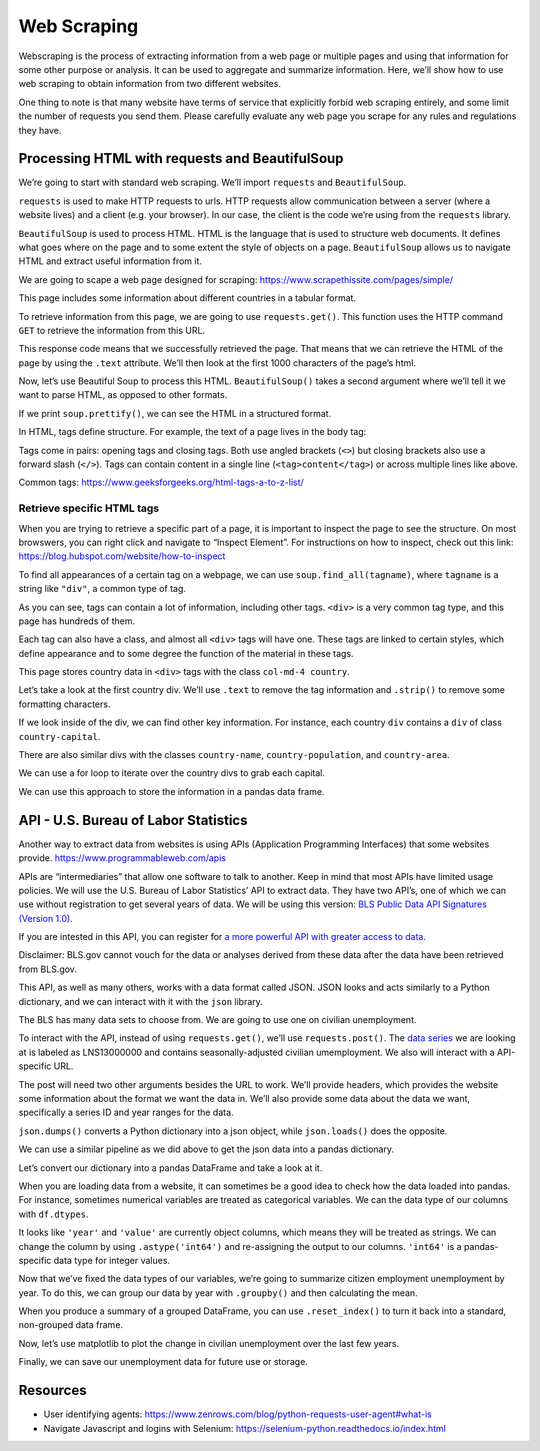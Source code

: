 Web Scraping
============

Webscraping is the process of extracting information from a web page or
multiple pages and using that information for some other purpose or
analysis. It can be used to aggregate and summarize information. Here,
we’ll show how to use web scraping to obtain information from two
different websites.

One thing to note is that many website have terms of service that
explicitly forbid web scraping entirely, and some limit the number of
requests you send them. Please carefully evaluate any web page you
scrape for any rules and regulations they have.

Processing HTML with requests and BeautifulSoup
-----------------------------------------------

We’re going to start with standard web scraping. We’ll import
``requests`` and ``BeautifulSoup``.

``requests`` is used to make HTTP requests to urls. HTTP requests allow
communication between a server (where a website lives) and a client
(e.g. your browser). In our case, the client is the code we’re using
from the ``requests`` library.

``BeautifulSoup`` is used to process HTML. HTML is the language that is
used to structure web documents. It defines what goes where on the page
and to some extent the style of objects on a page. ``BeautifulSoup``
allows us to navigate HTML and extract useful information from it.

.. tab:: Python

    .. code:: python

        import requests
        from bs4 import BeautifulSoup

We are going to scape a web page designed for scraping:
https://www.scrapethissite.com/pages/simple/

This page includes some information about different countries in a
tabular format.

.. tab:: Python

    .. code:: python

        url = 'https://www.scrapethissite.com/pages/simple/'

To retrieve information from this page, we are going to use
``requests.get()``. This function uses the HTTP command ``GET`` to
retrieve the information from this URL.

.. tab:: Python

    .. code:: python

        # Get data from the URL
        data = requests.get(url)
        data




.. tab:: Output

    .. code:: none

        <Response [200]>



This response code means that we successfully retrieved the page. That
means that we can retrieve the HTML of the page by using the ``.text``
attribute. We’ll then look at the first 1000 characters of the page’s
html.

.. tab:: Python

    .. code:: python

        html = data.text
        html[0:1000]




.. tab:: Output

    .. code:: none

        '<!doctype html>\n<html lang="en">\n  <head>\n    <meta charset="utf-8">\n    <title>Countries of the World: A Simple Example | Scrape This Site | A public sandbox for learning web scraping</title>\n    <link rel="icon" type="image/png" href="/static/images/scraper-icon.png" />\n\n    <meta name="viewport" content="width=device-width, initial-scale=1.0">\n    <meta name="description" content="A single page that lists information about all the countries in the world. Good for those just get started with web scraping.">\n\n    <link href="https://maxcdn.bootstrapcdn.com/bootstrap/3.3.5/css/bootstrap.min.css" rel="stylesheet" integrity="sha256-MfvZlkHCEqatNoGiOXveE8FIwMzZg4W85qfrfIFBfYc= sha512-dTfge/zgoMYpP7QbHy4gWMEGsbsdZeCXz7irItjcC3sPUFtf0kuFbDz/ixG7ArTxmDjLXDmezHubeNikyKGVyQ==" crossorigin="anonymous">\n    <link href=\'https://fonts.googleapis.com/css?family=Lato:400,700\' rel=\'stylesheet\' type=\'text/css\'>\n    <link rel="stylesheet" type="text/css" href="/static/css/styles.css">\n\n    \n<meta name='



Now, let’s use Beautiful Soup to process this HTML. ``BeautifulSoup()``
takes a second argument where we’ll tell it we want to parse HTML, as
opposed to other formats.

.. tab:: Python   

    .. code:: python

        soup = BeautifulSoup(html, 'html.parser')

If we print ``soup.prettify()``, we can see the HTML in a structured
format.

.. tab:: Python   

    .. code:: python

        print(soup.prettify())


.. tab:: Output

    .. code:: none

        <!DOCTYPE html>
         <html lang="en">
         <head>
         <meta charset="utf-8"/>
         <title>
          Countries of the World: A Simple Example | Scrape This Site | A public sandbox for learning web scraping
         </title>
         <link href="/static/images/scraper-icon.png" rel="icon" type="image/png"/>
         <meta content="width=device-width, initial-scale=1.0" name="viewport"/>
         <meta content="A single page that lists information about all the countries in the world. Good for those just get started with web scraping." name="description"/>
         <link crossorigin="anonymous" href="https://maxcdn.bootstrapcdn.com/bootstrap/3.3.5/css/bootstrap.min.css" integrity="sha256-MfvZlkHCEqatNoGiOXveE8FIwMzZg4W85qfrfIFBfYc= sha512-dTfge/zgoMYpP7QbHy4gWMEGsbsdZeCXz7irItjcC3sPUFtf0kuFbDz/ixG7ArTxmDjLXDmezHubeNikyKGVyQ==" rel="stylesheet"/>
         <link href="https://fonts.googleapis.com/css?family=Lato:400,700" rel="stylesheet" type="text/css"/>
         <link href="/static/css/styles.css" rel="stylesheet" type="text/css"/>
         <meta content="noindex
    


In HTML, tags define structure. For example, the text of a page lives in
the body tag:

.. tab:: HTML   

    .. code:: html

        <body>
            ...
        </body>

Tags come in pairs: opening tags and closing tags. Both use angled
brackets (``<>``) but closing brackets also use a forward slash
(``</>``). Tags can contain content in a single line
(``<tag>content</tag>``) or across multiple lines like above.

Common tags: https://www.geeksforgeeks.org/html-tags-a-to-z-list/

Retrieve specific HTML tags
~~~~~~~~~~~~~~~~~~~~~~~~~~~

When you are trying to retrieve a specific part of a page, it is
important to inspect the page to see the structure. On most browswers,
you can right click and navigate to “Inspect Element”. For instructions
on how to inspect, check out this link:
https://blog.hubspot.com/website/how-to-inspect

To find all appearances of a certain tag on a webpage, we can use
``soup.find_all(tagname)``, where ``tagname`` is a string like
``"div"``, a common type of tag.

.. tab:: Python   

    .. code:: python

        divs = soup.find_all("div")
        
        print("Number of divs: " + str(len(divs)))
        print("Example div")
        print(divs[1].prettify())


.. tab:: Output

    .. code:: none

        Number of divs: 599
        Example div
        <div class="col-md-12">
         <ul class="nav nav-tabs">
          <li id="nav-homepage">
           <a class="nav-link hidden-sm hidden-xs" href="/">
            <img id="nav-logo" src="/static/images/scraper-icon.png"/>
            Scrape This Site
           </a>
          </li>
          <li id="nav-sandbox">
           <a class="nav-link" href="/pages/">
            <i class="glyphicon glyphicon-console hidden-sm hidden-xs">
            </i>
            Sandbox
           </a>
          </li>
          <li id="nav-lessons">
           <a class="nav-link" href="/lessons/">
            <i class="glyphicon glyphicon-education hidden-sm hidden-xs">
            </i>
            Lessons
           </a>
          </li>
          <li id="nav-faq">
        ...
           </a>
          </li>
         </ul>
        </div>
    


As you can see, tags can contain a lot of information, including other
tags. ``<div>`` is a very common tag type, and this page has hundreds of
them.

Each tag can also have a class, and almost all ``<div>`` tags will have
one. These tags are linked to certain styles, which define appearance
and to some degree the function of the material in these tags.

This page stores country data in ``<div>`` tags with the class
``col-md-4 country``.

.. tab:: Python   

    .. code:: python

        div_countries = soup.find_all("div", class_="col-md-4 country")
        div_countries

.. tab:: Output

    .. code:: none

        <div class="col-md-4 country">
        <h3 class="country-name">
        <i class="flag-icon flag-icon-ad"></i>
                                    Andorra
                                </h3>
        <div class="country-info">
        <strong>Capital:</strong> <span class="country-capital">Andorra la Vella</span><br/>
        <strong>Population:</strong> <span class="country-population">84000</span><br/>
        <strong>Area (km<sup>2</sup>):</strong> <span class="country-area">468.0</span><br/>
        </div>
        </div>

Let’s take a look at the first country div. We’ll use ``.text`` to
remove the tag information and ``.strip()`` to remove some formatting
characters.

.. tab:: Python   

    .. code:: python

        print(div_countries[0].text.strip())


.. tab:: Output

    .. code:: none

        Andorra
                                
        
        Capital: Andorra la Vella
        Population: 84000
        Area (km2): 468.0


If we look inside of the div, we can find other key information. For
instance, each country ``div`` contains a ``div`` of class
``country-capital``.

.. tab:: Python   

    .. code:: python

        div_countries[0].find(class_="country-capital")




.. tab:: Output

    .. code:: none

        <span class="country-capital">Andorra la Vella</span>



There are also similar divs with the classes ``country-name``,
``country-population``, and ``country-area``.

.. tab:: Python   

    .. code:: python

        div_countries[0].find(class_="country-name")




.. tab:: Output

    .. code:: none

        <h3 class="country-name">
        <i class="flag-icon flag-icon-ad"></i>
                                    Andorra
                                </h3>



.. tab:: Python
    :new-set:   

    .. code:: python

        div_countries[0].find(class_="country-population")




.. tab:: Output

    .. code:: none

        <span class="country-population">84000</span>



.. tab:: Python
    :new-set:   

    .. code:: python

        div_countries[0].find(class_="country-area")




.. tab:: Output

    .. code:: none

        <span class="country-area">468.0</span>



We can use a for loop to iterate over the country divs to grab each
capital.

.. tab:: Python   

    .. code:: python

        capitals = list()
        
        for i in range(0,5):
            
            country = div_countries[i]
            capital = country.find(class_="country-capital").text
            capitals.append(capital)
        
        capitals




.. tab:: Output

    .. code:: none

        ['Andorra la Vella', 'Abu Dhabi', 'Kabul', "St. John's", 'The Valley']



We can use this approach to store the information in a pandas data
frame.

.. tab:: Python   

    .. code:: python

        import pandas as pd
        
        country_names = list()
        capitals = list()
        populations = list()
        areas = list()
        
        for country in div_countries:
            
            country_name = country.find(class_='country-name').text.strip() # have to remove special characters
            capital = country.find(class_="country-capital").text
            population = country.find(class_="country-population").text
            area = country.find(class_="country-area").text
            
            country_names.append(country_name)
            capitals.append(capital)
            populations.append(population)
            areas.append(area)
        
        country_data_dict = {
            'country': country_names,
            'capital': capitals,
            'population': populations,
            'area': areas
        }
        
        countries_df = pd.DataFrame(country_data_dict)
        countries_df.head()

.. tab:: Output

    = ==================== ================ ========== ========
    \ country              capital          population area
    = ==================== ================ ========== ========
    0 Andorra              Andorra la Vella 84000      468.0
    1 United Arab Emirates Abu Dhabi        4975593    82880.0
    2 Afghanistan          Kabul            29121286   647500.0
    3 Antigua and Barbuda  St. John's       86754      443.0
    4 Anguilla             The Valley       13254      102.0
    = ==================== ================ ========== ========



API - U.S. Bureau of Labor Statistics
-------------------------------------

Another way to extract data from websites is using APIs (Application
Programming Interfaces) that some websites provide.
https://www.programmableweb.com/apis

APIs are “intermediaries” that allow one software to talk to another.
Keep in mind that most APIs have limited usage policies. We will use the
U.S. Bureau of Labor Statistics’ API to extract data. They have two
API’s, one of which we can use without registration to get several years
of data. We will be using this version: `BLS Public Data API Signatures
(Version
1.0) <https://www.bls.gov/developers/api_signature.htm#single>`__.

If you are intested in this API, you can register for `a more powerful
API with greater access to
data <https://www.bls.gov/developers/home.htm>`__.

Disclaimer: BLS.gov cannot vouch for the data or analyses derived from
these data after the data have been retrieved from BLS.gov.

This API, as well as many others, works with a data format called JSON.
JSON looks and acts similarly to a Python dictionary, and we can
interact with it with the ``json`` library.

.. tab:: Python   

    .. code:: python

        import json

The BLS has many data sets to choose from. We are going to use one on
civilian unemployment.

To interact with the API, instead of using ``requests.get()``, we’ll use
``requests.post()``. The `data
series <https://data.bls.gov/toppicks?survey=bls>`__ we are looking at
is labeled as LNS13000000 and contains seasonally-adjusted civilian
umemployment. We also will interact with a API-specific URL.

The post will need two other arguments besides the URL to work. We’ll
provide headers, which provides the website some information about the
format we want the data in. We’ll also provide some data about the data
we want, specifically a series ID and year ranges for the data.

``json.dumps()`` converts a Python dictionary into a json object, while
``json.loads()`` does the opposite.

.. tab:: Python   

    .. code:: python

        headers = {'Content-type': 'application/json'}
        # civilian unemployment query
        post_json = {"seriesid": ['LNS13000000'], "startyear":"2015", "endyear":"2024"}
        
        data = json.dumps(post_json)
        p = requests.post('https://api.bls.gov/publicAPI/v1/timeseries/data/', data=data, headers=headers)
        json_data = json.loads(p.text)
        
        json_data




.. tab:: Output

    .. code:: none


        {'status': 'REQUEST_SUCCEEDED',
         'responseTime': 175,
         'message': [],
         'Results': {'series': [{'seriesID': 'LNS13000000',
            'data': [{'year': '2024',
              'period': 'M08',
              'periodName': 'August',
              'latest': 'true',
              'value': '7115',
              'footnotes': [{}]},
             {'year': '2024',
              'period': 'M07',
              'periodName': 'July',
              'value': '7163',
              'footnotes': [{}]},
             {'year': '2024',
              'period': 'M06',
              'periodName': 'June',
              'value': '6811',
              'footnotes': [{}]},
             {'year': '2024',
              'period': 'M05',
              'periodName': 'May',
              'value': '6649',
              'footnotes': [{}]},
             {'year': '2024',
              'period': 'M04',
              'periodName': 'April',
              'value': '6492',
              'footnotes': [{}]},
             {'year': '2024',
              'period': 'M03',
              'periodName': 'March',
              'value': '6429',
              'footnotes': [{}]},
             {'year': '2024',
              'period': 'M02',
              'periodName': 'February',
              'value': '6458',
              'footnotes': [{}]},
             {'year': '2024',
              'period': 'M01',
              'periodName': 'January',
              'value': '6124',
              'footnotes': [{}]},
             {'year': '2023',
              'period': 'M12',
              'periodName': 'December',
              'value': '6268',
              'footnotes': [{}]},
             {'year': '2023',
              'period': 'M11',
              'periodName': 'November',
              'value': '6262',
              'footnotes': [{}]},
             {'year': '2023',
              'period': 'M10',
              'periodName': 'October',
              'value': '6443',
              'footnotes': [{}]},
             {'year': '2023',
              'period': 'M09',
              'periodName': 'September',
              'value': '6347',
              'footnotes': [{}]},
             {'year': '2023',
              'period': 'M08',
              'periodName': 'August',
              'value': '6340',
              'footnotes': [{}]},
             {'year': '2023',
              'period': 'M07',
              'periodName': 'July',
              'value': '5904',
              'footnotes': [{}]},
             {'year': '2023',
              'period': 'M06',
              'periodName': 'June',
              'value': '5997',
              'footnotes': [{}]},
             {'year': '2023',
              'period': 'M05',
              'periodName': 'May',
              'value': '6117',
              'footnotes': [{}]},
             {'year': '2023',
              'period': 'M04',
              'periodName': 'April',
              'value': '5715',
              'footnotes': [{}]},
             {'year': '2023',
              'period': 'M03',
              'periodName': 'March',
              'value': '5866',
              'footnotes': [{}]},
             {'year': '2023',
              'period': 'M02',
              'periodName': 'February',
              'value': '5962',
              'footnotes': [{}]},
             {'year': '2023',
              'period': 'M01',
              'periodName': 'January',
              'value': '5719',
              'footnotes': [{}]},
             {'year': '2022',
              'period': 'M12',
              'periodName': 'December',
              'value': '5698',
              'footnotes': [{}]},
             {'year': '2022',
              'period': 'M11',
              'periodName': 'November',
              'value': '5956',
              'footnotes': [{}]},
             {'year': '2022',
              'period': 'M10',
              'periodName': 'October',
              'value': '5950',
              'footnotes': [{}]},
             {'year': '2022',
              'period': 'M09',
              'periodName': 'September',
              'value': '5755',
              'footnotes': [{}]},
             {'year': '2022',
              'period': 'M08',
              'periodName': 'August',
              'value': '5983',
              'footnotes': [{}]},
             {'year': '2022',
              'period': 'M07',
              'periodName': 'July',
              'value': '5783',
              'footnotes': [{}]},
             {'year': '2022',
              'period': 'M06',
              'periodName': 'June',
              'value': '5984',
              'footnotes': [{}]},
             {'year': '2022',
              'period': 'M05',
              'periodName': 'May',
              'value': '5966',
              'footnotes': [{}]},
             {'year': '2022',
              'period': 'M04',
              'periodName': 'April',
              'value': '6034',
              'footnotes': [{}]},
             {'year': '2022',
              'period': 'M03',
              'periodName': 'March',
              'value': '5993',
              'footnotes': [{}]},
             {'year': '2022',
              'period': 'M02',
              'periodName': 'February',
              'value': '6279',
              'footnotes': [{}]},
             {'year': '2022',
              'period': 'M01',
              'periodName': 'January',
              'value': '6549',
              'footnotes': [{}]},
             {'year': '2021',
              'period': 'M12',
              'periodName': 'December',
              'value': '6305',
              'footnotes': [{}]},
             {'year': '2021',
              'period': 'M11',
              'periodName': 'November',
              'value': '6733',
              'footnotes': [{}]},
             {'year': '2021',
              'period': 'M10',
              'periodName': 'October',
              'value': '7244',
              'footnotes': [{}]},
             {'year': '2021',
              'period': 'M09',
              'periodName': 'September',
              'value': '7659',
              'footnotes': [{}]},
             {'year': '2021',
              'period': 'M08',
              'periodName': 'August',
              'value': '8288',
              'footnotes': [{}]},
             {'year': '2021',
              'period': 'M07',
              'periodName': 'July',
              'value': '8770',
              'footnotes': [{}]},
             {'year': '2021',
              'period': 'M06',
              'periodName': 'June',
              'value': '9547',
              'footnotes': [{}]},
             {'year': '2021',
              'period': 'M05',
              'periodName': 'May',
              'value': '9250',
              'footnotes': [{}]},
             {'year': '2021',
              'period': 'M04',
              'periodName': 'April',
              'value': '9801',
              'footnotes': [{}]},
             {'year': '2021',
              'period': 'M03',
              'periodName': 'March',
              'value': '9734',
              'footnotes': [{}]},
             {'year': '2021',
              'period': 'M02',
              'periodName': 'February',
              'value': '9992',
              'footnotes': [{}]},
             {'year': '2021',
              'period': 'M01',
              'periodName': 'January',
              'value': '10196',
              'footnotes': [{}]},
             {'year': '2020',
              'period': 'M12',
              'periodName': 'December',
              'value': '10772',
              'footnotes': [{}]},
             {'year': '2020',
              'period': 'M11',
              'periodName': 'November',
              'value': '10713',
              'footnotes': [{}]},
             {'year': '2020',
              'period': 'M10',
              'periodName': 'October',
              'value': '11012',
              'footnotes': [{}]},
             {'year': '2020',
              'period': 'M09',
              'periodName': 'September',
              'value': '12573',
              'footnotes': [{}]},
             {'year': '2020',
              'period': 'M08',
              'periodName': 'August',
              'value': '13498',
              'footnotes': [{}]},
             {'year': '2020',
              'period': 'M07',
              'periodName': 'July',
              'value': '16391',
              'footnotes': [{}]},
             {'year': '2020',
              'period': 'M06',
              'periodName': 'June',
              'value': '17658',
              'footnotes': [{}]},
             {'year': '2020',
              'period': 'M05',
              'periodName': 'May',
              'value': '20933',
              'footnotes': [{}]},
             {'year': '2020',
              'period': 'M04',
              'periodName': 'April',
              'value': '23090',
              'footnotes': [{}]},
             {'year': '2020',
              'period': 'M03',
              'periodName': 'March',
              'value': '7209',
              'footnotes': [{}]},
             {'year': '2020',
              'period': 'M02',
              'periodName': 'February',
              'value': '5729',
              'footnotes': [{}]},
             {'year': '2020',
              'period': 'M01',
              'periodName': 'January',
              'value': '5842',
              'footnotes': [{}]},
             {'year': '2019',
              'period': 'M12',
              'periodName': 'December',
              'value': '5853',
              'footnotes': [{}]},
             {'year': '2019',
              'period': 'M11',
              'periodName': 'November',
              'value': '5868',
              'footnotes': [{}]},
             {'year': '2019',
              'period': 'M10',
              'periodName': 'October',
              'value': '5871',
              'footnotes': [{}]},
             {'year': '2019',
              'period': 'M09',
              'periodName': 'September',
              'value': '5753',
              'footnotes': [{}]},
             {'year': '2019',
              'period': 'M08',
              'periodName': 'August',
              'value': '5945',
              'footnotes': [{}]},
             {'year': '2019',
              'period': 'M07',
              'periodName': 'July',
              'value': '6061',
              'footnotes': [{}]},
             {'year': '2019',
              'period': 'M06',
              'periodName': 'June',
              'value': '5935',
              'footnotes': [{}]},
             {'year': '2019',
              'period': 'M05',
              'periodName': 'May',
              'value': '5930',
              'footnotes': [{}]},
             {'year': '2019',
              'period': 'M04',
              'periodName': 'April',
              'value': '5961',
              'footnotes': [{}]},
             {'year': '2019',
              'period': 'M03',
              'periodName': 'March',
              'value': '6202',
              'footnotes': [{}]},
             {'year': '2019',
              'period': 'M02',
              'periodName': 'February',
              'value': '6136',
              'footnotes': [{}]},
             {'year': '2019',
              'period': 'M01',
              'periodName': 'January',
              'value': '6475',
              'footnotes': [{}]},
             {'year': '2018',
              'period': 'M12',
              'periodName': 'December',
              'value': '6389',
              'footnotes': [{}]},
             {'year': '2018',
              'period': 'M11',
              'periodName': 'November',
              'value': '6115',
              'footnotes': [{}]},
             {'year': '2018',
              'period': 'M10',
              'periodName': 'October',
              'value': '6211',
              'footnotes': [{}]},
             {'year': '2018',
              'period': 'M09',
              'periodName': 'September',
              'value': '6073',
              'footnotes': [{}]},
             {'year': '2018',
              'period': 'M08',
              'periodName': 'August',
              'value': '6156',
              'footnotes': [{}]},
             {'year': '2018',
              'period': 'M07',
              'periodName': 'July',
              'value': '6195',
              'footnotes': [{}]},
             {'year': '2018',
              'period': 'M06',
              'periodName': 'June',
              'value': '6447',
              'footnotes': [{}]},
             {'year': '2018',
              'period': 'M05',
              'periodName': 'May',
              'value': '6196',
              'footnotes': [{}]},
             {'year': '2018',
              'period': 'M04',
              'periodName': 'April',
              'value': '6459',
              'footnotes': [{}]},
             {'year': '2018',
              'period': 'M03',
              'periodName': 'March',
              'value': '6472',
              'footnotes': [{}]},
             {'year': '2018',
              'period': 'M02',
              'periodName': 'February',
              'value': '6581',
              'footnotes': [{}]},
             {'year': '2018',
              'period': 'M01',
              'periodName': 'January',
              'value': '6489',
              'footnotes': [{}]},
             {'year': '2017',
              'period': 'M12',
              'periodName': 'December',
              'value': '6632',
              'footnotes': [{}]},
             {'year': '2017',
              'period': 'M11',
              'periodName': 'November',
              'value': '6774',
              'footnotes': [{}]},
             {'year': '2017',
              'period': 'M10',
              'periodName': 'October',
              'value': '6700',
              'footnotes': [{}]},
             {'year': '2017',
              'period': 'M09',
              'periodName': 'September',
              'value': '6854',
              'footnotes': [{}]},
             {'year': '2017',
              'period': 'M08',
              'periodName': 'August',
              'value': '7082',
              'footnotes': [{}]},
             {'year': '2017',
              'period': 'M07',
              'periodName': 'July',
              'value': '6892',
              'footnotes': [{}]},
             {'year': '2017',
              'period': 'M06',
              'periodName': 'June',
              'value': '6873',
              'footnotes': [{}]},
             {'year': '2017',
              'period': 'M05',
              'periodName': 'May',
              'value': '7000',
              'footnotes': [{}]},
             {'year': '2017',
              'period': 'M04',
              'periodName': 'April',
              'value': '7089',
              'footnotes': [{}]},
             {'year': '2017',
              'period': 'M03',
              'periodName': 'March',
              'value': '7073',
              'footnotes': [{}]},
             {'year': '2017',
              'period': 'M02',
              'periodName': 'February',
              'value': '7379',
              'footnotes': [{}]},
             {'year': '2017',
              'period': 'M01',
              'periodName': 'January',
              'value': '7468',
              'footnotes': [{}]},
             {'year': '2016',
              'period': 'M12',
              'periodName': 'December',
              'value': '7521',
              'footnotes': [{}]},
             {'year': '2016',
              'period': 'M11',
              'periodName': 'November',
              'value': '7553',
              'footnotes': [{}]},
             {'year': '2016',
              'period': 'M10',
              'periodName': 'October',
              'value': '7811',
              'footnotes': [{}]},
             {'year': '2016',
              'period': 'M09',
              'periodName': 'September',
              'value': '7953',
              'footnotes': [{}]},
             {'year': '2016',
              'period': 'M08',
              'periodName': 'August',
              'value': '7784',
              'footnotes': [{}]},
             {'year': '2016',
              'period': 'M07',
              'periodName': 'July',
              'value': '7641',
              'footnotes': [{}]},
             {'year': '2016',
              'period': 'M06',
              'periodName': 'June',
              'value': '7744',
              'footnotes': [{}]},
             {'year': '2016',
              'period': 'M05',
              'periodName': 'May',
              'value': '7652',
              'footnotes': [{}]},
             {'year': '2016',
              'period': 'M04',
              'periodName': 'April',
              'value': '8067',
              'footnotes': [{}]},
             {'year': '2016',
              'period': 'M03',
              'periodName': 'March',
              'value': '7961',
              'footnotes': [{}]},
             {'year': '2016',
              'period': 'M02',
              'periodName': 'February',
              'value': '7702',
              'footnotes': [{}]},
             {'year': '2016',
              'period': 'M01',
              'periodName': 'January',
              'value': '7627',
              'footnotes': [{}]},
             {'year': '2015',
              'period': 'M12',
              'periodName': 'December',
              'value': '7907',
              'footnotes': [{}]},
             {'year': '2015',
              'period': 'M11',
              'periodName': 'November',
              'value': '8000',
              'footnotes': [{}]},
             {'year': '2015',
              'period': 'M10',
              'periodName': 'October',
              'value': '7922',
              'footnotes': [{}]},
             {'year': '2015',
              'period': 'M09',
              'periodName': 'September',
              'value': '7907',
              'footnotes': [{}]},
             {'year': '2015',
              'period': 'M08',
              'periodName': 'August',
              'value': '7992',
              'footnotes': [{}]},
             {'year': '2015',
              'period': 'M07',
              'periodName': 'July',
              'value': '8167',
              'footnotes': [{}]},
             {'year': '2015',
              'period': 'M06',
              'periodName': 'June',
              'value': '8247',
              'footnotes': [{}]},
             {'year': '2015',
              'period': 'M05',
              'periodName': 'May',
              'value': '8834',
              'footnotes': [{}]},
             {'year': '2015',
              'period': 'M04',
              'periodName': 'April',
              'value': '8550',
              'footnotes': [{}]},
             {'year': '2015',
              'period': 'M03',
              'periodName': 'March',
              'value': '8515',
              'footnotes': [{}]},
             {'year': '2015',
              'period': 'M02',
              'periodName': 'February',
              'value': '8599',
              'footnotes': [{}]},
             {'year': '2015',
              'period': 'M01',
              'periodName': 'January',
              'value': '8885',
              'footnotes': [{}]}]}]}}



We can use a similar pipeline as we did above to get the json data into
a pandas dictionary.

.. tab:: Python   

    .. code:: python

        pandas_data = {
            'seriesId': [],
            'year': [],
            'period': [],
            'value': []
        }
        
        for series in json_data['Results']['series']:
            
            seriesId = series['seriesID']
            
            for item in series['data']:
                year = item['year']
                period = item['period']
                value = item['value']
                        
                pandas_data['seriesId'].append(seriesId)
                pandas_data['year'].append(year)
                pandas_data['period'].append(period)
                pandas_data['value'].append(value)        


Let’s convert our dictionary into a pandas DataFrame and take a look at
it.

.. tab:: Python   

    .. code:: python

        df = pd.DataFrame(pandas_data)
        df.head()


.. tab:: Output

    = =========== ==== ====== =====
    \ seriesId    year period value
    = =========== ==== ====== =====
    0 LNS13000000 2024 M08    7115
    1 LNS13000000 2024 M07    7163
    2 LNS13000000 2024 M06    6811
    3 LNS13000000 2024 M05    6649
    4 LNS13000000 2024 M04    6492
    = =========== ==== ====== =====




When you are loading data from a website, it can sometimes be a good
idea to check how the data loaded into pandas. For instance, sometimes
numerical variables are treated as categorical variables. We can the
data type of our columns with ``df.dtypes``.

.. tab:: Python   

    .. code:: python

        df.dtypes




.. tab:: Output

    .. code:: none

        seriesId     object
        year         object
        period       object
        value        object
        footnotes    object
        dtype: object



It looks like ``'year'`` and ``'value'`` are currently object columns,
which means they will be treated as strings. We can change the column by
using ``.astype('int64')`` and re-assigning the output to our columns.
``'int64'`` is a pandas-specific data type for integer values.

.. tab:: Python   

    .. code:: python

        df['year'] = df['year'].astype('int64')
        df['value'] = df['value'].astype('int64')
        df.dtypes




.. tab:: Output

    .. code:: none

        seriesId     object
        year          int64
        period       object
        value         int64
        footnotes    object
        dtype: object



Now that we’ve fixed the data types of our variables, we’re going to
summarize citizen employment unemployment by year. To do this, we can
group our data by year with ``.groupby()`` and then calculating the
mean.

.. tab:: Python   

    .. code:: python

        year_groups = df.groupby('year')
        unemployment_by_year = year_groups['value'].mean()
        unemployment_by_year




.. tab:: Output

    .. code:: none

        year
        2019     5999.166667
        2020    12951.666667
        2021     8626.583333
        2022     5994.166667
        2023     6078.333333
        2024     6655.125000
        Name: value, dtype: float64



When you produce a summary of a grouped DataFrame, you can use
``.reset_index()`` to turn it back into a standard, non-grouped data
frame.

.. tab:: Python   

    .. code:: python

        unemployment_by_year_df = unemployment_by_year.reset_index()
        unemployment_by_year_df

.. tab:: Output

    ==== ===========
    year value
    ==== ===========
    2019 5999.166667
    2020 12951.666667
    2021 8626.583333
    2022 5994.166667
    2023 6078.333333
    2024 6655.125000
    ==== ===========



Now, let’s use matplotlib to plot the change in civilian unemployment
over the last few years.

.. tab:: Python   

    .. code:: python

        import matplotlib.pyplot as plt
        import seaborn as sns
        
        fig, ax = plt.subplots()
        ax.plot(unemployment_by_year_df['year'], unemployment_by_year_df['value'])
        ax.set_xlabel('Year')
        ax.set_ylabel('Unemployment')
        plt.show()


.. tab:: Output
    :new-set:

    .. raw:: html

      <div style="background-color: white;">

    |web 48_0|

    .. raw:: html

      </div>



Finally, we can save our unemployment data for future use or storage.

.. tab:: Python   

    .. code:: python

        df.to_csv('output.csv')

Resources
---------

- User identifying agents: 
  https://www.zenrows.com/blog/python-requests-user-agent#what-is
- Navigate Javascript and logins with Selenium: https://selenium-python.readthedocs.io/index.html


.. |web 48_0| image:: /_static/images/python/webscraping/webscraping_48_0.png
   :align: middle